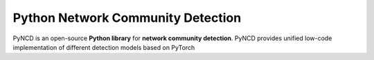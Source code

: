 Python Network Community Detection
===============================

PyNCD is an open-source **Python library** for **network community detection**. PyNCD provides unified low-code implementation of different detection models based on PyTorch


